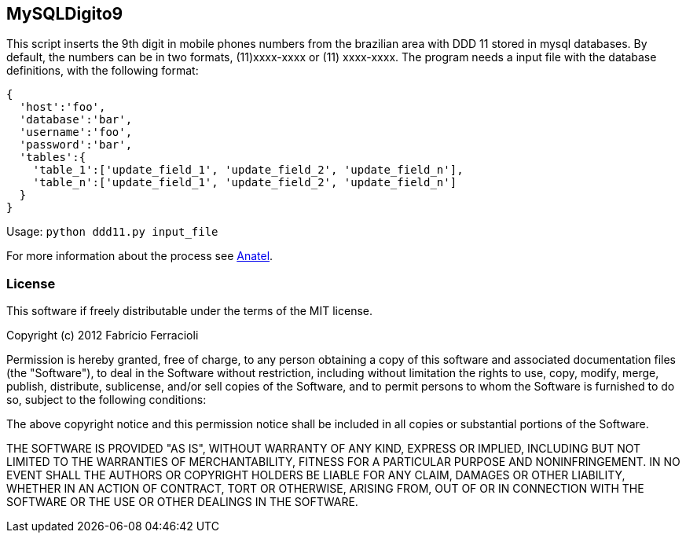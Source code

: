 MySQLDigito9
------------

This script inserts the 9th digit in mobile phones numbers from the brazilian area with DDD 11 stored in mysql databases.
By default, the numbers can be in two formats, (11)xxxx-xxxx or (11) xxxx-xxxx.
The program needs a input file with the database definitions, with the following format:

----
{
  'host':'foo',
  'database':'bar',
  'username':'foo',
  'password':'bar',
  'tables':{
    'table_1':['update_field_1', 'update_field_2', 'update_field_n'],
    'table_n':['update_field_1', 'update_field_2', 'update_field_n']
  }
}
----

Usage: `python ddd11.py input_file`

For more information about the process see http://www.anatel.gov.br/Portal/verificaDocumentos/documento.asp?numeroPublicacao=255193&assuntoPublicacao=null&caminhoRel=Cidadao-Biblioteca-Acervo%20Documental&filtro=1&documentoPath=255193.pdf[Anatel].

License
~~~~~~~

This software if freely distributable under the terms of the MIT license.

Copyright (c) 2012 Fabrício Ferracioli

Permission is hereby granted, free of charge, to any person obtaining a copy of this software and associated documentation files (the "Software"), to deal in the Software without restriction, including without limitation the rights to use, copy, modify, merge, publish, distribute, sublicense, and/or sell copies of the Software, and to permit persons to whom the Software is furnished to do so, subject to the following conditions:

The above copyright notice and this permission notice shall be included in all copies or substantial portions of the Software.

THE SOFTWARE IS PROVIDED "AS IS", WITHOUT WARRANTY OF ANY KIND, EXPRESS OR IMPLIED, INCLUDING BUT NOT LIMITED TO THE WARRANTIES OF MERCHANTABILITY, FITNESS FOR A PARTICULAR PURPOSE AND NONINFRINGEMENT. IN NO EVENT SHALL THE AUTHORS OR COPYRIGHT HOLDERS BE LIABLE FOR ANY CLAIM, DAMAGES OR OTHER LIABILITY, WHETHER IN AN ACTION OF CONTRACT, TORT OR OTHERWISE, ARISING FROM, OUT OF OR IN CONNECTION WITH THE SOFTWARE OR THE USE OR OTHER DEALINGS IN THE SOFTWARE.